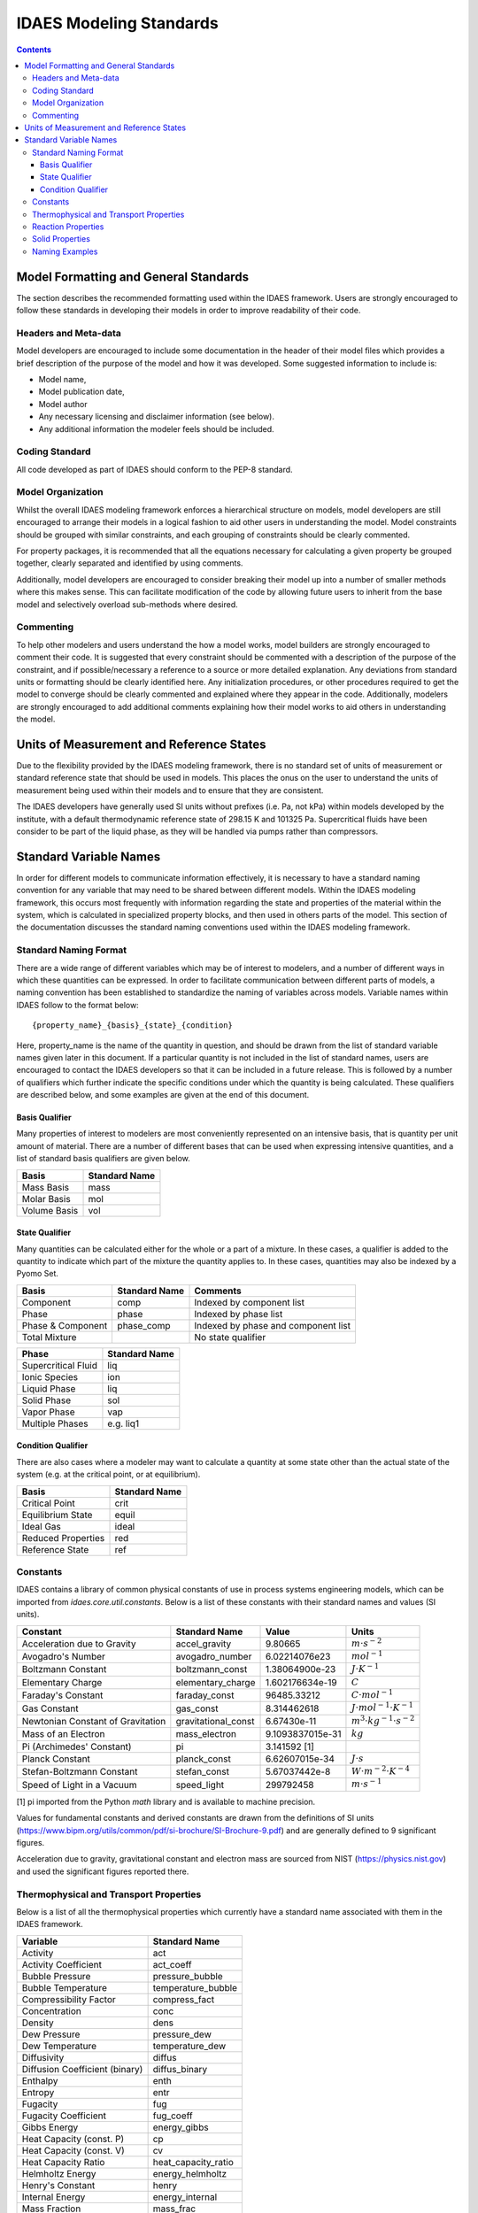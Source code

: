 .. _standards:

IDAES Modeling Standards
========================

.. contents:: Contents 
    :depth: 3


Model Formatting and General Standards
--------------------------------------
The section describes the recommended formatting used within the IDAES framework. Users are strongly encouraged to follow these standards in developing their models in order to improve readability of their code.

Headers and Meta-data
^^^^^^^^^^^^^^^^^^^^^
Model developers are encouraged to include some documentation in the header of their model files which provides a brief description of the purpose of the model and how it was developed. Some suggested information to include is:

* Model name,
* Model publication date,
* Model author
* Any necessary licensing and disclaimer information (see below).
* Any additional information the modeler feels should be included.

Coding Standard
^^^^^^^^^^^^^^^
All code developed as part of IDAES should conform to the PEP-8 standard.

Model Organization
^^^^^^^^^^^^^^^^^^
Whilst the overall IDAES modeling framework enforces a hierarchical structure on models, model developers are still encouraged to arrange their models in a logical fashion to aid other users in understanding the model. Model constraints should be grouped with similar constraints, and each grouping of constraints should be clearly commented. 

For property packages, it is recommended that all the equations necessary for calculating a given property be grouped together, clearly separated and identified by using comments.

Additionally, model developers are encouraged to consider breaking their model up into a number of smaller methods where this makes sense. This can facilitate modification of the code by allowing future users to inherit from the base model and selectively overload sub-methods where desired.

Commenting
^^^^^^^^^^
To help other modelers and users understand the how a model works, model builders are strongly encouraged to comment their code. It is suggested that every constraint should be commented with a description of the purpose of the constraint, and if possible/necessary a reference to a source or more detailed explanation. Any deviations from standard units or formatting should be clearly identified here. Any initialization procedures, or other procedures required to get the model to converge should be clearly commented and explained where they appear in the code. Additionally, modelers are strongly encouraged to add additional comments explaining how their model works to aid others in understanding the model.

Units of Measurement and Reference States
-----------------------------------------
Due to the flexibility provided by the IDAES modeling framework, there is no standard set of units of measurement or standard reference state that should be used in models. This places the onus on the user to understand the units of measurement being used within their models and to ensure that they are consistent.

The IDAES developers have generally used SI units without prefixes (i.e. Pa, not kPa) within models developed by the institute, with a default thermodynamic reference state of 298.15 K and 101325 Pa. Supercritical fluids have been consider to be part of the liquid phase, as they will be handled via pumps rather than compressors.

Standard Variable Names
-----------------------
In order for different models to communicate information effectively, it is necessary to have a standard naming convention for any variable that may need to be shared between different models. Within the IDAES modeling framework, this occurs most frequently with information regarding the state and properties of the material within the system, which is calculated in specialized property blocks, and then used in others parts of the model. This section of the documentation discusses the standard naming conventions used within the IDAES modeling framework.

Standard Naming Format
^^^^^^^^^^^^^^^^^^^^^^
There are a wide range of different variables which may be of interest to modelers, and a number of different ways in which these quantities can be expressed. In order to facilitate communication between different parts of models, a naming convention has been established to standardize the naming of variables across models. Variable names within IDAES follow to the format below::

    {property_name}_{basis}_{state}_{condition}

Here, property_name is the name of the quantity in question, and should be drawn from the list of standard variable names given later in this document. If a particular quantity is not included in the list of standard names, users are encouraged to contact the IDAES developers so that it can be included in a future release. This is followed by a number of qualifiers which further indicate the specific conditions under which the quantity is being calculated. These qualifiers are described below, and some examples are given at the end of this document.

Basis Qualifier
"""""""""""""""
Many properties of interest to modelers are most conveniently represented on an intensive basis, that is quantity per unit amount of material. There are a number of different bases that can be used when expressing intensive quantities, and a list of standard basis qualifiers are given below.

============ =============
Basis        Standard Name
============ =============
Mass Basis   mass
Molar Basis  mol
Volume Basis vol
============ =============

State Qualifier
"""""""""""""""
Many quantities can be calculated either for the whole or a part of a mixture. In these cases, a qualifier is added to the quantity to indicate which part of the mixture the quantity applies to. In these cases, quantities may also be indexed by a Pyomo Set.

================= ============= ===================================
Basis             Standard Name Comments
================= ============= ===================================
Component         comp          Indexed by component list
Phase             phase         Indexed by phase list
Phase & Component phase_comp    Indexed by phase and component list
Total Mixture                   No state qualifier
================= ============= ===================================

=================== =============
Phase               Standard Name
=================== =============
Supercritical Fluid liq
Ionic Species       ion
Liquid Phase        liq
Solid Phase         sol
Vapor Phase         vap
Multiple Phases     e.g. liq1
=================== =============

Condition Qualifier
"""""""""""""""""""
There are also cases where a modeler may want to calculate a quantity at some state other than the actual state of the system (e.g. at the critical point, or at equilibrium).

================== =============
Basis              Standard Name
================== =============
Critical Point     crit
Equilibrium State  equil
Ideal Gas          ideal
Reduced Properties red
Reference State    ref
================== =============

Constants
^^^^^^^^^
IDAES contains a library of common physical constants of use in process systems engineering models, which can be imported from `idaes.core.util.constants`. Below is a list of these constants with their standard names and values (SI units).

================================= =================== ================ =============
Constant                          Standard Name       Value            Units
================================= =================== ================ =============
Acceleration due to Gravity       accel_gravity       9.80665          :math:`m⋅s^{-2}`
Avogadro's Number                 avogadro_number     6.02214076e23    :math:`mol^{-1}`
Boltzmann Constant                boltzmann_const     1.38064900e-23   :math:`J⋅K^{-1}`
Elementary Charge                 elementary_charge   1.602176634e-19  :math:`C`
Faraday's Constant                faraday_const       96485.33212      :math:`C⋅mol^{-1}`
Gas Constant                      gas_const           8.314462618      :math:`J⋅mol^{-1}⋅K^{-1}`
Newtonian Constant of Gravitation gravitational_const 6.67430e-11      :math:`m^3⋅kg^{-1}⋅s^{-2}`
Mass of an Electron               mass_electron       9.1093837015e-31 :math:`kg`
Pi (Archimedes' Constant)         pi                  3.141592 [1]
Planck Constant                   planck_const        6.62607015e-34   :math:`J⋅s`
Stefan-Boltzmann Constant         stefan_const        5.67037442e-8    :math:`W⋅m^{-2}⋅K^{-4}`
Speed of Light in a Vacuum        speed_light         299792458        :math:`m⋅s^{-1}`
================================= =================== ================ =============

[1] pi imported from the Python `math` library and is available to machine precision.

Values for fundamental constants and derived constants are drawn from the definitions of SI units (https://www.bipm.org/utils/common/pdf/si-brochure/SI-Brochure-9.pdf) and are generally defined to 9 significant figures.

Acceleration due to gravity, gravitational constant and electron mass are sourced from NIST (https://physics.nist.gov) and used the significant figures reported there.

Thermophysical and Transport Properties
^^^^^^^^^^^^^^^^^^^^^^^^^^^^^^^^^^^^^^^
Below is a list of all the thermophysical properties which currently have a standard name associated with them in the IDAES framework.

=============================== =====================
Variable                        Standard Name
=============================== =====================
Activity                        act
Activity Coefficient            act_coeff
Bubble Pressure                 pressure_bubble
Bubble Temperature              temperature_bubble
Compressibility Factor          compress_fact
Concentration                   conc
Density                         dens
Dew Pressure                    pressure_dew
Dew Temperature                 temperature_dew
Diffusivity                     diffus
Diffusion Coefficient (binary)  diffus_binary
Enthalpy                        enth
Entropy                         entr
Fugacity                        fug
Fugacity Coefficient            fug_coeff
Gibbs Energy                    energy_gibbs
Heat Capacity (const. P)        cp
Heat Capacity (const. V)        cv
Heat Capacity Ratio             heat_capacity_ratio
Helmholtz Energy                energy_helmholtz
Henry's Constant                henry
Internal Energy                 energy_internal
Mass Fraction                   mass_frac
Material Flow                   flow
Molecular Weight                mw
Mole Fraction                   mole_frac
pH                              pH
Pressure                        pressure
Speed of Sound                  speed_sound
Surface Tension                 surf_tens
Temperature                     temperature
Thermal Conductivity            therm_cond
Vapor Pressure                  pressure_sat
Viscosity (dynamic)             visc_d
Viscosity (kinematic)           visc_k
Vapor Fraction                  vap_frac
Volume Fraction                 vol_frac
=============================== =====================

Reaction Properties
^^^^^^^^^^^^^^^^^^^
Below is a list of all the reaction properties which currently have a standard name associated with them in the IDAES framework.

======================= =================
Variable                Standard Name
======================= =================
Activation Energy       energy_activation
Arrhenius Coefficient   arrhenius
Heat of Reaction        dh_rxn
Entropy of Reaction     ds_rxn
Equilibrium Constant    k_eq
Reaction Rate           reaction_rate
Rate constant           k_rxn
Solubility Constant     k_sol
======================= =================

Solid Properties
^^^^^^^^^^^^^^^^
Below is a list of all the properties of solid materials which currently have a standard name associated with them in the IDAES framework.

============================ =================
Variable                     Standard Name
============================ =================
Min. Fluidization Velocity   velocity_mf
Min. Fluidization Voidage    voidage_mf
Particle Size                particle_dia
Pore Size                    pore_dia
Porosity                     particle_porosity
Specific Surface Area        area_{basis}
Sphericity                   sphericity
Tortuosity                   tort
Voidage                      bulk_voidage
============================ =================

Naming Examples
^^^^^^^^^^^^^^^
Below are some examples of the IDAES naming convention in use.

============================== ===========================================================
Variable Name                  Meaning
============================== ===========================================================
enth                           Specific enthalpy of the entire mixture (across all phases)
flow_comp["H2O"]               Total flow of H2O (across all phases)
entr_phase["liq"]              Specific entropy of the liquid phase mixture
conc_phase_comp["liq", "H2O"]  Concentration of H2O in the liquid phase
temperature_red                Reduced temperature
pressure_crit                  Critical pressure
============================== ===========================================================

